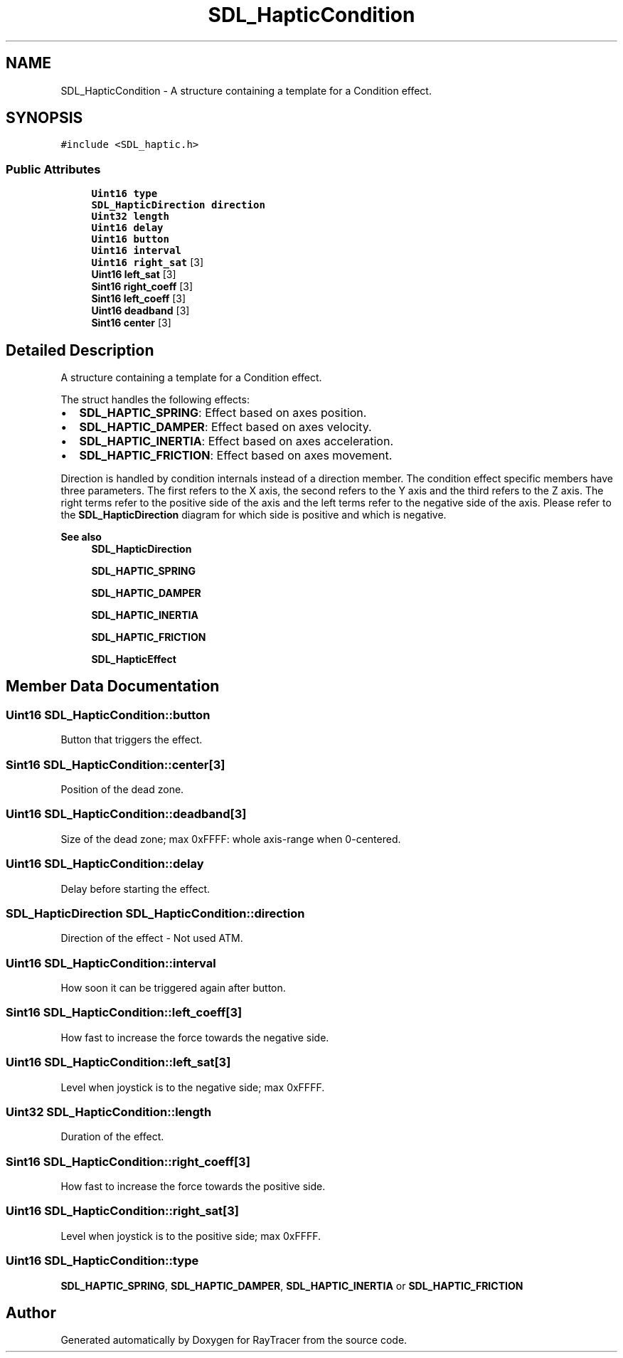 .TH "SDL_HapticCondition" 3 "Mon Jan 24 2022" "Version 1.0" "RayTracer" \" -*- nroff -*-
.ad l
.nh
.SH NAME
SDL_HapticCondition \- A structure containing a template for a Condition effect\&.  

.SH SYNOPSIS
.br
.PP
.PP
\fC#include <SDL_haptic\&.h>\fP
.SS "Public Attributes"

.in +1c
.ti -1c
.RI "\fBUint16\fP \fBtype\fP"
.br
.ti -1c
.RI "\fBSDL_HapticDirection\fP \fBdirection\fP"
.br
.ti -1c
.RI "\fBUint32\fP \fBlength\fP"
.br
.ti -1c
.RI "\fBUint16\fP \fBdelay\fP"
.br
.ti -1c
.RI "\fBUint16\fP \fBbutton\fP"
.br
.ti -1c
.RI "\fBUint16\fP \fBinterval\fP"
.br
.ti -1c
.RI "\fBUint16\fP \fBright_sat\fP [3]"
.br
.ti -1c
.RI "\fBUint16\fP \fBleft_sat\fP [3]"
.br
.ti -1c
.RI "\fBSint16\fP \fBright_coeff\fP [3]"
.br
.ti -1c
.RI "\fBSint16\fP \fBleft_coeff\fP [3]"
.br
.ti -1c
.RI "\fBUint16\fP \fBdeadband\fP [3]"
.br
.ti -1c
.RI "\fBSint16\fP \fBcenter\fP [3]"
.br
.in -1c
.SH "Detailed Description"
.PP 
A structure containing a template for a Condition effect\&. 

The struct handles the following effects:
.IP "\(bu" 2
\fBSDL_HAPTIC_SPRING\fP: Effect based on axes position\&.
.IP "\(bu" 2
\fBSDL_HAPTIC_DAMPER\fP: Effect based on axes velocity\&.
.IP "\(bu" 2
\fBSDL_HAPTIC_INERTIA\fP: Effect based on axes acceleration\&.
.IP "\(bu" 2
\fBSDL_HAPTIC_FRICTION\fP: Effect based on axes movement\&.
.PP
.PP
Direction is handled by condition internals instead of a direction member\&. The condition effect specific members have three parameters\&. The first refers to the X axis, the second refers to the Y axis and the third refers to the Z axis\&. The right terms refer to the positive side of the axis and the left terms refer to the negative side of the axis\&. Please refer to the \fBSDL_HapticDirection\fP diagram for which side is positive and which is negative\&.
.PP
\fBSee also\fP
.RS 4
\fBSDL_HapticDirection\fP 
.PP
\fBSDL_HAPTIC_SPRING\fP 
.PP
\fBSDL_HAPTIC_DAMPER\fP 
.PP
\fBSDL_HAPTIC_INERTIA\fP 
.PP
\fBSDL_HAPTIC_FRICTION\fP 
.PP
\fBSDL_HapticEffect\fP 
.RE
.PP

.SH "Member Data Documentation"
.PP 
.SS "\fBUint16\fP SDL_HapticCondition::button"
Button that triggers the effect\&. 
.SS "\fBSint16\fP SDL_HapticCondition::center[3]"
Position of the dead zone\&. 
.SS "\fBUint16\fP SDL_HapticCondition::deadband[3]"
Size of the dead zone; max 0xFFFF: whole axis-range when 0-centered\&. 
.SS "\fBUint16\fP SDL_HapticCondition::delay"
Delay before starting the effect\&. 
.SS "\fBSDL_HapticDirection\fP SDL_HapticCondition::direction"
Direction of the effect - Not used ATM\&. 
.SS "\fBUint16\fP SDL_HapticCondition::interval"
How soon it can be triggered again after button\&. 
.SS "\fBSint16\fP SDL_HapticCondition::left_coeff[3]"
How fast to increase the force towards the negative side\&. 
.SS "\fBUint16\fP SDL_HapticCondition::left_sat[3]"
Level when joystick is to the negative side; max 0xFFFF\&. 
.SS "\fBUint32\fP SDL_HapticCondition::length"
Duration of the effect\&. 
.SS "\fBSint16\fP SDL_HapticCondition::right_coeff[3]"
How fast to increase the force towards the positive side\&. 
.SS "\fBUint16\fP SDL_HapticCondition::right_sat[3]"
Level when joystick is to the positive side; max 0xFFFF\&. 
.SS "\fBUint16\fP SDL_HapticCondition::type"
\fBSDL_HAPTIC_SPRING\fP, \fBSDL_HAPTIC_DAMPER\fP, \fBSDL_HAPTIC_INERTIA\fP or \fBSDL_HAPTIC_FRICTION\fP 

.SH "Author"
.PP 
Generated automatically by Doxygen for RayTracer from the source code\&.
